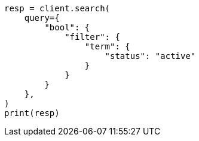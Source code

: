 // This file is autogenerated, DO NOT EDIT
// query-dsl/bool-query.asciidoc:91

[source, python]
----
resp = client.search(
    query={
        "bool": {
            "filter": {
                "term": {
                    "status": "active"
                }
            }
        }
    },
)
print(resp)
----

